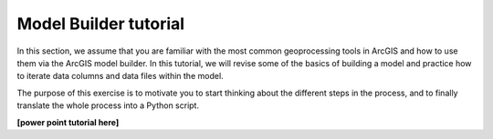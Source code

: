 Model Builder tutorial
======================
.. figure:: img/GISflowchart.png

In this section, we assume that you are familiar with the most common geoprocessing tools in
ArcGIS and how to use them via the ArcGIS model builder. In this tutorial, we will revise
some of the basics of building a model and practice how to iterate data columns and
data files within the model.

The purpose of this exercise is to motivate you to start thinking about the different steps in the process,
and to finally translate the whole process into a Python script.


**[power point tutorial here]**

